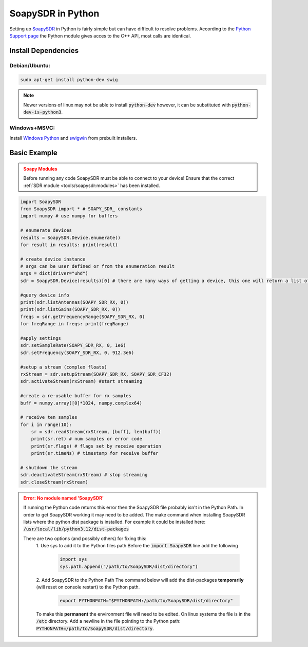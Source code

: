 SoapySDR in Python
==========================
Setting up `SoapySDR <https://github.com/pothosware/SoapySDR/wiki>`__
in Python is fairly simple but can have difficult to resolve problems.
According to the `Python Support page <https://github.com/pothosware/SoapySDR/wiki/PythonSupport>`__
the Python module gives acces to the C++ API, most calls are identical.

Install Dependencies
-------------------------

Debian/Ubuntu:
""""""""""""""""

.. code-block:: console

    sudo apt-get install python-dev swig


.. note::

    Newer versions of linux may not be able to install :code:`python-dev`
    however, it can be substituted with :code:`python-dev-is-python3`.


Windows+MSVC:
""""""""""""""""

Install `Windows Python <https://www.python.org/downloads/windows/>`__
and `swigwin <https://www.swig.org/download.html>`__ from prebuilt installers.


Basic Example
---------------

.. admonition:: Soapy Modules
    :class: warning

    Before running any code SoapySDR must be able to connect to your device!
    Ensure that the correct :ref:`SDR module <tools/soapysdr:modules>`
    has been installed.

.. code-block:: python

    import SoapySDR
    from SoapySDR import * # SOAPY_SDR_ constants
    import numpy # use numpy for buffers

    # enumerate devices
    results = SoapySDR.Device.enumerate()
    for result in results: print(result)

    # create device instance
    # args can be user defined or from the enumeration result
    args = dict(driver="uhd")
    sdr = SoapySDR.Device(results)[0] # there are many ways of getting a device, this one will return a list of devices based on the givin parameters

    #query device info
    print(sdr.listAntennas(SOAPY_SDR_RX, 0))
    print(sdr.listGains(SOAPY_SDR_RX, 0))
    freqs = sdr.getFrequencyRange(SOAPY_SDR_RX, 0)
    for freqRange in freqs: print(freqRange)

    #apply settings
    sdr.setSampleRate(SOAPY_SDR_RX, 0, 1e6)
    sdr.setFrequency(SOAPY_SDR_RX, 0, 912.3e6)

    #setup a stream (complex floats)
    rxStream = sdr.setupStream(SOAPY_SDR_RX, SOAPY_SDR_CF32)
    sdr.activateStream(rxStream) #start streaming

    #create a re-usable buffer for rx samples
    buff = numpy.array([0]*1024, numpy.complex64)

    # receive ten samples
    for i in range(10):
        sr = sdr.readStream(rxStream, [buff], len(buff))
        print(sr.ret) # num samples or error code
        print(sr.flags) # flags set by receive operation
        print(sr.timeNs) # timestamp for receive buffer

    # shutdown the stream
    sdr.deactivateStream(rxStream) # stop streaming
    sdr.closeStream(rxStream)

.. admonition:: Error: No module named 'SoapySDR'
    :class: error

    If running the Python code returns this error then the SoapySDR file
    probably isn't in the Python Path.
    In order to get SoapySDR working it may need to be added.
    The make command when installing SoapySDR lists where
    the python dist package is installed.
    For example it could be installed here:
    :code:`/usr/local/lib/python3.12/dist-packages`

    There are two options (and possibly others) for fixing this:
     1. Use sys to add it to the Python files path
     Before the :code:`import SoapySDR` line add the following

        .. code-block:: python

           import sys
           sys.path.append("/path/to/SoapySDR/dist/directory")


     2. Add SoapySDR to the Python Path
     The command below will add the dist-packages
     **temporarily** (will reset on console restart) to the Python path.


        .. code-block:: console

            export PYTHONPATH="$PYTHONPATH:/path/to/SoapySDR/dist/directory"

     To make this **permanent** the environment file will need to be edited.
     On linux systems the file is in the :code:`/etc` directory.
     Add a newline in the file pointing to the Python path:
     :code:`PYTHONPATH=/path/to/SoapySDR/dist/directory`.
